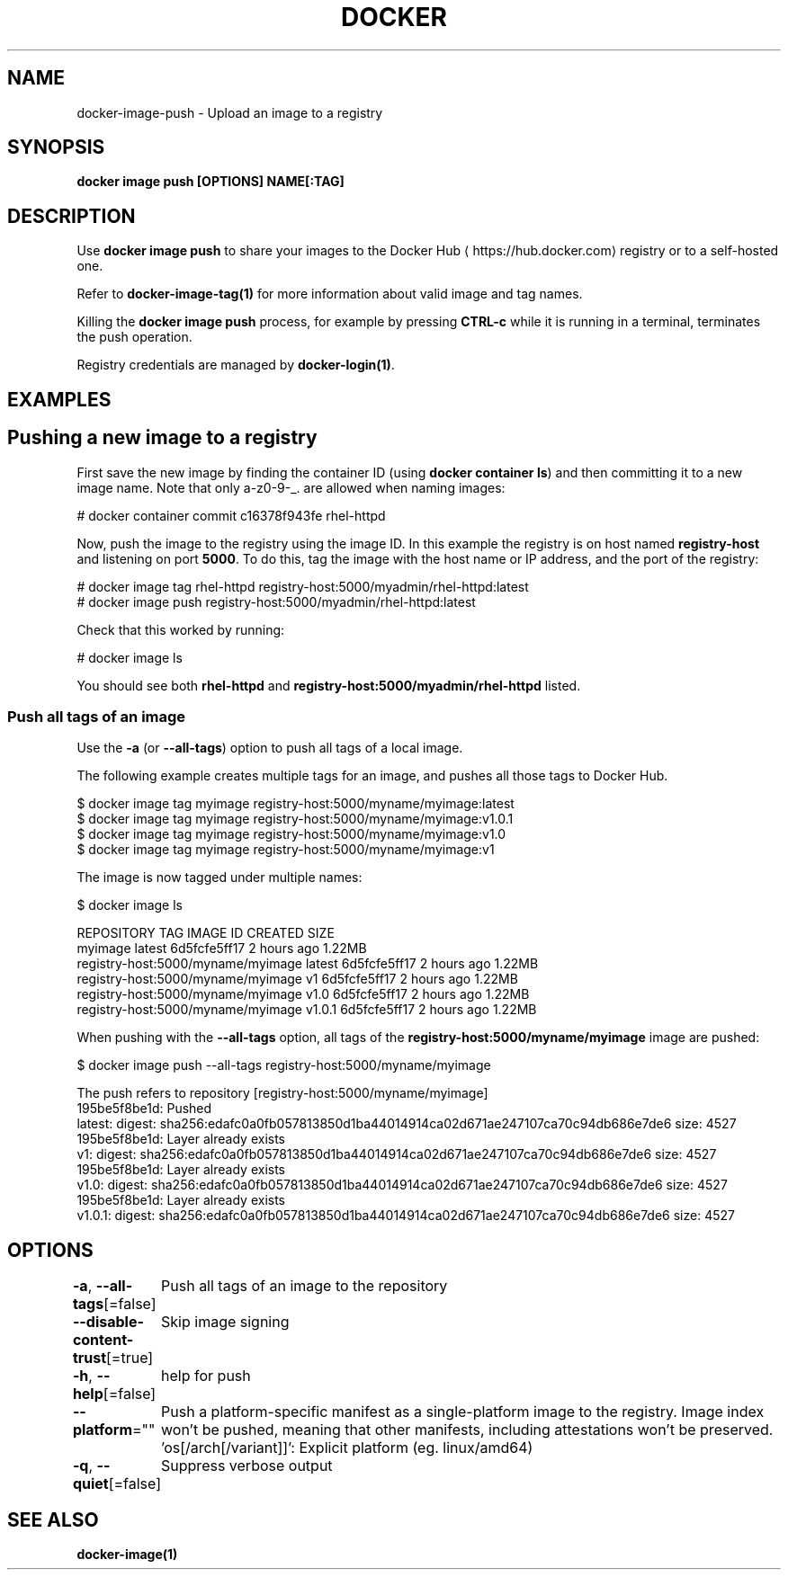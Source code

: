 .nh
.TH "DOCKER" "1" "Feb 2025" "Docker Community" "Docker User Manuals"

.SH NAME
docker-image-push - Upload an image to a registry


.SH SYNOPSIS
\fBdocker image push [OPTIONS] NAME[:TAG]\fP


.SH DESCRIPTION
Use \fBdocker image push\fR to share your images to the Docker Hub
\[la]https://hub.docker.com\[ra]
registry or to a self-hosted one.

.PP
Refer to \fBdocker-image-tag(1)\fP for more information about valid image and tag names.

.PP
Killing the \fBdocker image push\fP process, for example by pressing \fBCTRL-c\fP while it
is running in a terminal, terminates the push operation.

.PP
Registry credentials are managed by \fBdocker-login(1)\fP\&.


.SH EXAMPLES
.SH Pushing a new image to a registry
First save the new image by finding the container ID (using \fBdocker container ls\fP)
and then committing it to a new image name.  Note that only a-z0-9-_. are
allowed when naming images:

.EX
# docker container commit c16378f943fe rhel-httpd
.EE

.PP
Now, push the image to the registry using the image ID. In this example the
registry is on host named \fBregistry-host\fR and listening on port \fB5000\fR\&. To do
this, tag the image with the host name or IP address, and the port of the
registry:

.EX
# docker image tag rhel-httpd registry-host:5000/myadmin/rhel-httpd:latest
# docker image push registry-host:5000/myadmin/rhel-httpd:latest
.EE

.PP
Check that this worked by running:

.EX
# docker image ls
.EE

.PP
You should see both \fBrhel-httpd\fR and \fBregistry-host:5000/myadmin/rhel-httpd\fR
listed.

.SS Push all tags of an image
Use the \fB-a\fR (or \fB--all-tags\fR) option to push all tags of a local image.

.PP
The following example creates multiple tags for an image, and pushes all those
tags to Docker Hub.

.EX
$ docker image tag myimage registry-host:5000/myname/myimage:latest
$ docker image tag myimage registry-host:5000/myname/myimage:v1.0.1
$ docker image tag myimage registry-host:5000/myname/myimage:v1.0
$ docker image tag myimage registry-host:5000/myname/myimage:v1
.EE

.PP
The image is now tagged under multiple names:

.EX
$ docker image ls

REPOSITORY                          TAG        IMAGE ID       CREATED      SIZE
myimage                             latest     6d5fcfe5ff17   2 hours ago  1.22MB
registry-host:5000/myname/myimage   latest     6d5fcfe5ff17   2 hours ago  1.22MB
registry-host:5000/myname/myimage   v1         6d5fcfe5ff17   2 hours ago  1.22MB
registry-host:5000/myname/myimage   v1.0       6d5fcfe5ff17   2 hours ago  1.22MB
registry-host:5000/myname/myimage   v1.0.1     6d5fcfe5ff17   2 hours ago  1.22MB
.EE

.PP
When pushing with the \fB--all-tags\fR option, all tags of the \fBregistry-host:5000/myname/myimage\fR
image are pushed:

.EX
$ docker image push --all-tags registry-host:5000/myname/myimage

The push refers to repository [registry-host:5000/myname/myimage]
195be5f8be1d: Pushed
latest: digest: sha256:edafc0a0fb057813850d1ba44014914ca02d671ae247107ca70c94db686e7de6 size: 4527
195be5f8be1d: Layer already exists
v1: digest: sha256:edafc0a0fb057813850d1ba44014914ca02d671ae247107ca70c94db686e7de6 size: 4527
195be5f8be1d: Layer already exists
v1.0: digest: sha256:edafc0a0fb057813850d1ba44014914ca02d671ae247107ca70c94db686e7de6 size: 4527
195be5f8be1d: Layer already exists
v1.0.1: digest: sha256:edafc0a0fb057813850d1ba44014914ca02d671ae247107ca70c94db686e7de6 size: 4527
.EE


.SH OPTIONS
\fB-a\fP, \fB--all-tags\fP[=false]
	Push all tags of an image to the repository

.PP
\fB--disable-content-trust\fP[=true]
	Skip image signing

.PP
\fB-h\fP, \fB--help\fP[=false]
	help for push

.PP
\fB--platform\fP=""
	Push a platform-specific manifest as a single-platform image to the registry.
Image index won't be pushed, meaning that other manifests, including attestations won't be preserved.
\&'os[/arch[/variant]]': Explicit platform (eg. linux/amd64)

.PP
\fB-q\fP, \fB--quiet\fP[=false]
	Suppress verbose output


.SH SEE ALSO
\fBdocker-image(1)\fP
